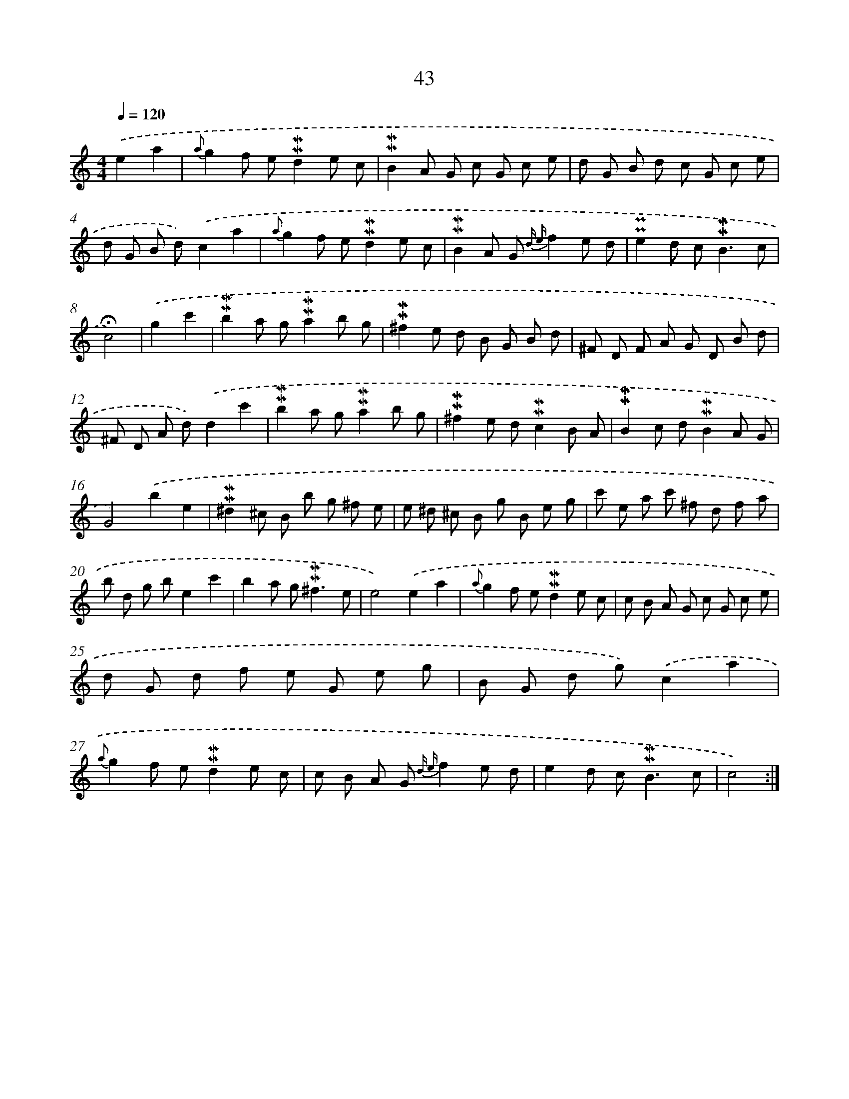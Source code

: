 X: 10284
T: 43
%%abc-version 2.0
%%abcx-abcm2ps-target-version 5.9.1 (29 Sep 2008)
%%abc-creator hum2abc beta
%%abcx-conversion-date 2018/11/01 14:37:04
%%humdrum-veritas 1499975316
%%humdrum-veritas-data 4057401718
%%continueall 1
%%barnumbers 0
L: 1/8
M: 4/4
Q: 1/4=120
K: C clef=treble
.('e2a2 [I:setbarnb 1]|
{a}g2f e!mordent!!mordent!d2e c |
!mordent!!mordent!B2A G c G c e |
d G B d c G c e |
d G B d).('c2a2 |
{a}g2f e!mordent!!mordent!d2e c |
!mordent!!mordent!B2A G {d e}f2e d |
!uppermordent!!uppermordent!e2d c2<!mordent!!mordent!B2c |
!fermata!c4) |
.('g2c'2 [I:setbarnb 9]|
!mordent!!mordent!b2a g!mordent!!mordent!a2b g |
!mordent!!mordent!^f2e d B G B d |
^F D F A G D B d |
^F D A d).('d2c'2 |
!mordent!!mordent!b2a g!mordent!!mordent!a2b g |
!mordent!!mordent!^f2e d!mordent!!mordent!c2B A |
!mordent!!mordent!B2c d!mordent!!mordent!B2A G |
G4).('b2e2 |
!mordent!!mordent!^d2^c B b g ^f e |
e ^d ^c B g B e g |
c' e a c' ^f d f a |
b d g be2c'2 |
b2a g2<!mordent!!mordent!^f2e |
e4).('e2a2 |
{a}g2f e!mordent!!mordent!d2e c |
c B A G c G c e |
d G d f e G e g |
B G d g).('c2a2 |
{a}g2f e!mordent!!mordent!d2e c |
c B A G {d e}f2e d |
e2d c2<!mordent!!mordent!B2c |
c4) :|]
